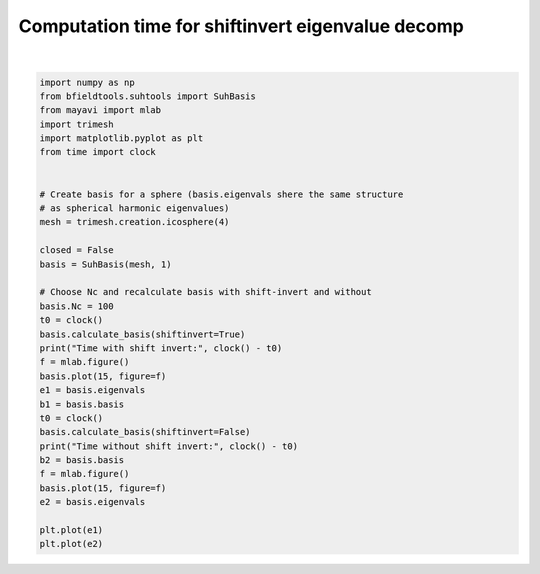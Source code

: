 .. only:: html

    .. note::
        :class: sphx-glr-download-link-note

        Click :ref:`here <sphx_glr_download_auto_examples_validation_validate_suh_shift_invert.py>`     to download the full example code
    .. rst-class:: sphx-glr-example-title

    .. _sphx_glr_auto_examples_validation_validate_suh_shift_invert.py:


Computation time for shiftinvert eigenvalue decomp
===========================================================



.. image:: /auto_examples/validation/images/sphx_glr_validate_suh_shift_invert_001.png
    :class: sphx-glr-single-img

.. rst-class:: sphx-glr-horizontal


    *

      .. image:: /auto_examples/validation/images/sphx_glr_validate_suh_shift_invert_002.png
            :class: sphx-glr-multi-img

    *

      .. image:: /auto_examples/validation/images/sphx_glr_validate_suh_shift_invert_003.png
            :class: sphx-glr-multi-img


.. rst-class:: sphx-glr-script-out

 Out:

 .. code-block:: none

    Calculating surface harmonics expansion...
    Computing the laplacian matrix...
    Computing the mass matrix...
    Closed mesh or Neumann BC, leaving out the constant component
    /home/rzetter/Documents/bfieldtools/examples/validation/validate_suh_shift_invert.py:25: DeprecationWarning: time.clock has been deprecated in Python 3.3 and will be removed from Python 3.8: use time.perf_counter or time.process_time instead
      t0 = clock()
    Calculating surface harmonics expansion...
    Closed mesh or Neumann BC, leaving out the constant component
    /home/rzetter/Documents/bfieldtools/examples/validation/validate_suh_shift_invert.py:27: DeprecationWarning: time.clock has been deprecated in Python 3.3 and will be removed from Python 3.8: use time.perf_counter or time.process_time instead
      print("Time with shift invert:", clock() - t0)
    Time with shift invert: 0.5494810000000143
    0 0
    1 0
    2 0
    3 0
    4 0
    0 1
    1 1
    2 1
    3 1
    4 1
    0 2
    1 2
    2 2
    3 2
    4 2
    /home/rzetter/Documents/bfieldtools/examples/validation/validate_suh_shift_invert.py:32: DeprecationWarning: time.clock has been deprecated in Python 3.3 and will be removed from Python 3.8: use time.perf_counter or time.process_time instead
      t0 = clock()
    Calculating surface harmonics expansion...
    Closed mesh or Neumann BC, leaving out the constant component
    /home/rzetter/Documents/bfieldtools/examples/validation/validate_suh_shift_invert.py:34: DeprecationWarning: time.clock has been deprecated in Python 3.3 and will be removed from Python 3.8: use time.perf_counter or time.process_time instead
      print("Time without shift invert:", clock() - t0)
    Time without shift invert: 4.220444999999927
    0 0
    1 0
    2 0
    3 0
    4 0
    0 1
    1 1
    2 1
    3 1
    4 1
    0 2
    1 2
    2 2
    3 2
    4 2

    [<matplotlib.lines.Line2D object at 0x7f9698878e90>]





|


.. code-block:: default



    import numpy as np
    from bfieldtools.suhtools import SuhBasis
    from mayavi import mlab
    import trimesh
    import matplotlib.pyplot as plt
    from time import clock


    # Create basis for a sphere (basis.eigenvals shere the same structure
    # as spherical harmonic eigenvalues)
    mesh = trimesh.creation.icosphere(4)

    closed = False
    basis = SuhBasis(mesh, 1)

    # Choose Nc and recalculate basis with shift-invert and without
    basis.Nc = 100
    t0 = clock()
    basis.calculate_basis(shiftinvert=True)
    print("Time with shift invert:", clock() - t0)
    f = mlab.figure()
    basis.plot(15, figure=f)
    e1 = basis.eigenvals
    b1 = basis.basis
    t0 = clock()
    basis.calculate_basis(shiftinvert=False)
    print("Time without shift invert:", clock() - t0)
    b2 = basis.basis
    f = mlab.figure()
    basis.plot(15, figure=f)
    e2 = basis.eigenvals

    plt.plot(e1)
    plt.plot(e2)


.. rst-class:: sphx-glr-timing

   **Total running time of the script:** ( 0 minutes  4.687 seconds)


.. _sphx_glr_download_auto_examples_validation_validate_suh_shift_invert.py:


.. only :: html

 .. container:: sphx-glr-footer
    :class: sphx-glr-footer-example



  .. container:: sphx-glr-download sphx-glr-download-python

     :download:`Download Python source code: validate_suh_shift_invert.py <validate_suh_shift_invert.py>`



  .. container:: sphx-glr-download sphx-glr-download-jupyter

     :download:`Download Jupyter notebook: validate_suh_shift_invert.ipynb <validate_suh_shift_invert.ipynb>`


.. only:: html

 .. rst-class:: sphx-glr-signature

    `Gallery generated by Sphinx-Gallery <https://sphinx-gallery.github.io>`_
